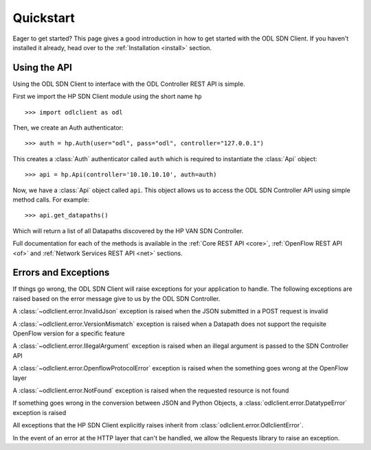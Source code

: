 .. _quickstart:

Quickstart
==========

.. module:: odlclient.api

Eager to get started? This page gives a good introduction in how to get started
with the ODL SDN Client. If you haven't installed it already,
head over to the :ref:`Installation <install>` section.

Using the API
--------------

Using the ODL SDN Client to interface with the ODL Controller REST API is simple.

First we import the HP SDN Client module using the short name ``hp`` ::

    >>> import odlclient as odl

Then, we create an Auth authenticator::

    >>> auth = hp.Auth(user="odl", pass="odl", controller="127.0.0.1")

This creates a :class:`Auth` authenticator called ``auth`` which is required to instantiate the :class:`Api` object::

    >>> api = hp.Api(controller='10.10.10.10', auth=auth)

Now, we have a :class:`Api` object called ``api``. This object allows us to access the ODL SDN Controller API using simple method calls.
For example::

    >>> api.get_datapaths()

Which will return a list of all Datapaths discovered by the HP VAN SDN Controller.

Full documentation for each of the methods is available in the :ref:`Core REST API <core>`,
:ref:`OpenFlow REST API <of>` and :ref:`Network Services REST API <net>` sections.

Errors and Exceptions
---------------------

If things go wrong, the ODL SDN Client will raise exceptions for your application to handle.
The following exceptions are raised based on the error message give to us by the ODL SDN Controller.

A :class:`~odlclient.error.InvalidJson` exception is raised when the JSON submitted in a POST request is invalid

A :class:`~odlclient.error.VersionMismatch` exception is raised when a Datapath does not support the requisite OpenFlow version for a specific feature

A :class:`~odlclient.error.IllegalArgument` exception is raised when an illegal argument is passed to the SDN Controller API

A :class:`~odlclient.error.OpenflowProtocolError` exception is raised when the something goes wrong at the OpenFlow layer

A :class:`~odlclient.error.NotFound` exception is raised when the requested resource is not found

If something goes wrong in the conversion between JSON and Python Objects, a
:class:`odlclient.error.DatatypeError` exception is raised

All exceptions that the HP SDN Client explicitly raises inherit from
:class:`odlclient.error.OdlclientError`.

In the event of an error at the HTTP layer that can't be handled, we allow the Requests library to raise an exception.

